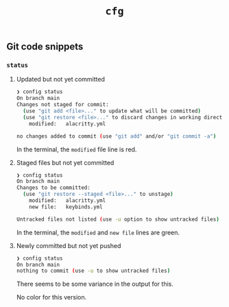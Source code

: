 #+title: =cfg=

** Git code snippets
*** =status=
**** Updated but not yet committed
#+begin_src bash
❯ config status
On branch main
Changes not staged for commit:
  (use "git add <file>..." to update what will be committed)
  (use "git restore <file>..." to discard changes in working directory)
	modified:   alacritty.yml

no changes added to commit (use "git add" and/or "git commit -a")
#+end_src

In the terminal, the =modified= file line is red.

**** Staged files but not yet committed
#+begin_src bash
❯ config status
On branch main
Changes to be committed:
  (use "git restore --staged <file>..." to unstage)
	modified:   alacritty.yml
	new file:   keybinds.yml

Untracked files not listed (use -u option to show untracked files)
#+end_src

In the terminal, the =modified= and =new file= lines are green.

**** Newly committed but not yet pushed
#+begin_src bash
❯ config status
On branch main
nothing to commit (use -u to show untracked files)
#+end_src

There seems to be some variance in the output for this.

No color for this version.
